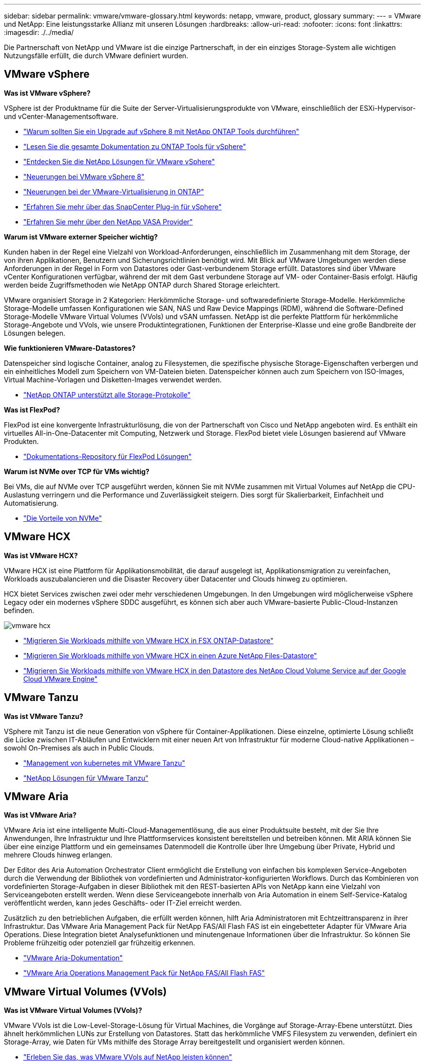 ---
sidebar: sidebar 
permalink: vmware/vmware-glossary.html 
keywords: netapp, vmware, product, glossary 
summary:  
---
= VMware und NetApp: Eine leistungsstarke Allianz mit unseren Lösungen
:hardbreaks:
:allow-uri-read: 
:nofooter: 
:icons: font
:linkattrs: 
:imagesdir: ./../media/


[role="lead"]
Die Partnerschaft von NetApp und VMware ist die einzige Partnerschaft, in der ein einziges Storage-System alle wichtigen Nutzungsfälle erfüllt, die durch VMware definiert wurden.



== VMware vSphere

*Was ist VMware vSphere?*

VSphere ist der Produktname für die Suite der Server-Virtualisierungsprodukte von VMware, einschließlich der ESXi-Hypervisor- und vCenter-Managementsoftware.

* link:https://community.netapp.com/t5/Tech-ONTAP-Blogs/What-s-new-with-ONTAP-tools-for-VMware-vSphere-9-12/ba-p/443759["Warum sollten Sie ein Upgrade auf vSphere 8 mit NetApp ONTAP Tools durchführen"]
* link:https://docs.netapp.com/us-en/ontap-tools-vmware-vsphere/index.html["Lesen Sie die gesamte Dokumentation zu ONTAP Tools für vSphere"]
* link:index.html["Entdecken Sie die NetApp Lösungen für VMware vSphere"]
* link:vmware-vsphere8-intro.html["Neuerungen bei VMware vSphere 8"]
* link:https://docs.netapp.com/us-en/ontap-whatsnew/ontap98fo_vmware_virtualization.html["Neuerungen bei der VMware-Virtualisierung in ONTAP"]
* link:https://docs.netapp.com/us-en/sc-plugin-vmware-vsphere/["Erfahren Sie mehr über das SnapCenter Plug-in für vSphere"]
* link:https://docs.netapp.com/us-en/vsc-vasa-provider-sra-97/deploy/concept-virtual-storage-console-overview.html#vasa-provider["Erfahren Sie mehr über den NetApp VASA Provider"]


*Warum ist VMware externer Speicher wichtig?*

Kunden haben in der Regel eine Vielzahl von Workload-Anforderungen, einschließlich im Zusammenhang mit dem Storage, der von ihren Applikationen, Benutzern und Sicherungsrichtlinien benötigt wird. Mit Blick auf VMware Umgebungen werden diese Anforderungen in der Regel in Form von Datastores oder Gast-verbundenem Storage erfüllt. Datastores sind über VMware vCenter Konfigurationen verfügbar, während der mit dem Gast verbundene Storage auf VM- oder Container-Basis erfolgt. Häufig werden beide Zugriffsmethoden wie NetApp ONTAP durch Shared Storage erleichtert.

VMware organisiert Storage in 2 Kategorien: Herkömmliche Storage- und softwaredefinierte Storage-Modelle. Herkömmliche Storage-Modelle umfassen Konfigurationen wie SAN, NAS und Raw Device Mappings (RDM), während die Software-Defined Storage-Modelle VMware Virtual Volumes (VVols) und vSAN umfassen. NetApp ist die perfekte Plattform für herkömmliche Storage-Angebote und VVols, wie unsere Produktintegrationen, Funktionen der Enterprise-Klasse und eine große Bandbreite der Lösungen belegen.

*Wie funktionieren VMware-Datastores?*

Datenspeicher sind logische Container, analog zu Filesystemen, die spezifische physische Storage-Eigenschaften verbergen und ein einheitliches Modell zum Speichern von VM-Dateien bieten. Datenspeicher können auch zum Speichern von ISO-Images, Virtual Machine-Vorlagen und Disketten-Images verwendet werden.

* link:https://docs.netapp/com/us-en/vontap-apps-dbs/vmware/vmware-vsphere-overview.html["NetApp ONTAP unterstützt alle Storage-Protokolle"]


*Was ist FlexPod?*

FlexPod ist eine konvergente Infrastrukturlösung, die von der Partnerschaft von Cisco und NetApp angeboten wird.  Es enthält ein virtuelles All-in-One-Datacenter mit Computing, Netzwerk und Storage.  FlexPod bietet viele Lösungen basierend auf VMware Produkten.

* link:https://docs.netapp.com/us-en/flexpod/["Dokumentations-Repository für FlexPod Lösungen"]


*Warum ist NVMe over TCP für VMs wichtig?*

Bei VMs, die auf NVMe over TCP ausgeführt werden, können Sie mit NVMe zusammen mit Virtual Volumes auf NetApp die CPU-Auslastung verringern und die Performance und Zuverlässigkeit steigern. Dies sorgt für Skalierbarkeit, Einfachheit und Automatisierung.

* link:https://www.netapp.com/data-storage/nvme/what-is-nvme/?internal_promo=comp_pure_ww_ontap_awareness-coas_blog["Die Vorteile von NVMe"]




== VMware HCX[[hcx]]

*Was ist VMware HCX?*

VMware HCX ist eine Plattform für Applikationsmobilität, die darauf ausgelegt ist, Applikationsmigration zu vereinfachen, Workloads auszubalancieren und die Disaster Recovery über Datacenter und Clouds hinweg zu optimieren.

HCX bietet Services zwischen zwei oder mehr verschiedenen Umgebungen. In den Umgebungen wird möglicherweise vSphere Legacy oder ein modernes vSphere SDDC ausgeführt, es können sich aber auch VMware-basierte Public-Cloud-Instanzen befinden.

image::vmware-hcx.png[vmware hcx]

* link:../ehc/aws-migrate-vmware-hcx.html["Migrieren Sie Workloads mithilfe von VMware HCX in FSX ONTAP-Datastore"]
* link:../ehc/azure-migrate-vmware-hcx.html["Migrieren Sie Workloads mithilfe von VMware HCX in einen Azure NetApp Files-Datastore"]
* link:../ehc/gcp-migrate-vmware-hcx.html["Migrieren Sie Workloads mithilfe von VMware HCX in den Datastore des NetApp Cloud Volume Service auf der Google Cloud VMware Engine"]




== VMware Tanzu[[tanzu]]

*Was ist VMware Tanzu?*

VSphere mit Tanzu ist die neue Generation von vSphere für Container-Applikationen. Diese einzelne, optimierte Lösung schließt die Lücke zwischen IT-Abläufen und Entwicklern mit einer neuen Art von Infrastruktur für moderne Cloud-native Applikationen – sowohl On-Premises als auch in Public Clouds.

* link:https://www.netapp.com/hybrid-cloud/vmware/what-is-vmware-tanzu/["Management von kubernetes mit VMware Tanzu"]
* link:../containers/vtwn_solution_overview.html["NetApp Lösungen für VMware Tanzu"]




== VMware Aria[[ARIA]]

*Was ist VMware Aria?*

VMware Aria ist eine intelligente Multi-Cloud-Managementlösung, die aus einer Produktsuite besteht, mit der Sie Ihre Anwendungen, Ihre Infrastruktur und Ihre Plattformservices konsistent bereitstellen und betreiben können. Mit ARIA können Sie über eine einzige Plattform und ein gemeinsames Datenmodell die Kontrolle über Ihre Umgebung über Private, Hybrid und mehrere Clouds hinweg erlangen.

Der Editor des Aria Automation Orchestrator Client ermöglicht die Erstellung von einfachen bis komplexen Service-Angeboten durch die Verwendung der Bibliothek von vordefinierten und Administrator-konfigurierten Workflows. Durch das Kombinieren von vordefinierten Storage-Aufgaben in dieser Bibliothek mit den REST-basierten APIs von NetApp kann eine Vielzahl von Serviceangeboten erstellt werden. Wenn diese Serviceangebote innerhalb von Aria Automation in einem Self-Service-Katalog veröffentlicht werden, kann jedes Geschäfts- oder IT-Ziel erreicht werden.

Zusätzlich zu den betrieblichen Aufgaben, die erfüllt werden können, hilft Aria Administratoren mit Echtzeittransparenz in ihrer Infrastruktur. Das VMware Aria Management Pack für NetApp FAS/All Flash FAS ist ein eingebetteter Adapter für VMware Aria Operations. Diese Integration bietet Analysefunktionen und minutengenaue Informationen über die Infrastruktur. So können Sie Probleme frühzeitig oder potenziell gar frühzeitig erkennen.

* link:https://www.vmware.com/products/aria.html["VMware Aria-Dokumentation"]
* link:https://docs.vmware.com/en/VMware-Aria-Operations-for-Integrations/4.2/Management-Pack-for-NetApp-FAS-AFF/GUID-9B9C2353-3975-403A-8803-EBF6CDB62D2C.html["VMware Aria Operations Management Pack für NetApp FAS/All Flash FAS"]




== VMware Virtual Volumes (VVols)

*Was ist VMware Virtual Volumes (VVols)?*

VMware VVols ist die Low-Level-Storage-Lösung für Virtual Machines, die Vorgänge auf Storage-Array-Ebene unterstützt. Dies ähnelt herkömmlichen LUNs zur Erstellung von Datastores. Statt das herkömmliche VMFS Filesystem zu verwenden, definiert ein Storage-Array, wie Daten für VMs mithilfe des Storage Array bereitgestellt und organisiert werden können.

* link:https://www.netapp.tv/details/29476["Erleben Sie das, was VMware VVols auf NetApp leisten können"]
* link:https://docs.netapp/com/us-en/ontap-apps-dbs/vmware/vmware-vvols-overview.html["Technische Dokumentation für VVols"]




== VMware Cloud Foundation (VCF)

*Was ist VMware Cloud Foundation?*

VMware Cloud Foundation (VCF) ist eine Hybrid-Cloud-Plattform für herkömmliche Enterprise-Applikationen und moderne Applikationen. Er basiert auf dem softwaredefinierten Stack von VMware für Computing-, Storage-, Netzwerk-, Container- und Cloud-Management Ressourcen innerhalb des VCF werden durch die Erstellung von Domains zur Verfügung gestellt. Domänen gruppieren Computing-, Netzwerk- und Storage-Ressourcen gemäß Best Practices in einer logischen Einheit. Es gibt 2 Domänen-Typen: Die anfängliche Management-Domäne und die Workload-Domänen der virtuellen Infrastruktur.

Nach der Erstellung der ersten Management-Domäne werden nachfolgende Workload-Domänen nach Bedarf zur Erfüllung der Geschäftsanforderungen implementiert. Workload-Domänen werden Performance und Kapazität mit Haupt- oder zusätzlichem Storage zugewiesen. VCF bietet durch die Bereitstellung dieser applikationsfähigen Workload-Domänen eine vereinfachte und standardisierte Erfahrung für heterogene Umgebungen.

* link:https://docs.netapp.com/us-en/ontap-tools-vmware-vsphere/deploy/vmware_cloud_foundation_mode_deployment.html["Erfahren Sie, wie die NetApp Infrastruktur mit VCF funktioniert"]
* link:https://www.vmware.com/products/cloud-foundation.html["VMware VCF Produktseite"]
* link:https://www.cisco.com/c/en/us/td/docs/unified_computing/ucs/UCS_CVDs/flexpod_vcf_design.html["FlexPod as a Workload Domain for VMware Cloud Foundation – Designleitfaden"]




== VMware Site Recovery Manager (SRM)

*Was ist VMware Site Recovery Manager?*

Site Recovery Manager (SRM) ist eine branchenführende Disaster Recovery (DR)-Managementlösung, mit der Ausfallzeiten bei Ausfällen minimiert werden. Sie bietet richtlinienbasiertes Management, automatisierte Orchestrierung und unterbrechungsfreie Tests zentralisierter zentraler Recovery-Pläne.

* link:https://docs.netapp.com/us-en/ntap-apps-dbs/vmware/vmware-srm-overview.html["VMware Site Recovery Manager mit NetApp ONTAP 9"]




== VMware Cloud-Services

*Was ist eine Hybrid-Multi-Cloud mit VMware und NetApp?*

Kein anderer Infrastruktur-Provider kann VMware-Workloads On-Premises, in der Cloud oder in einer beliebigen Cloud unterstützen.  NetApp ist der erste Infrastrukturanbieter, der VMware in der Cloud auf AWS, Microsoft Azure und Google Cloud unterstützt.

Jeder der großen Public-Cloud-Provider bietet Virtualisierungs-Services, mit denen Applikationen und Workloads ohne Voraumbetrieb ausgeführt werden können.

NetApp bietet ein umfangreiches Paket an Lösungen für diese Cloud-Virtualisierungsumgebungen.

* link:../ehc/index.html["NetApp Lösungen für virtualisierte Umgebungen in der Cloud"]
* link:../ehc/index.html["NetApp Lösungen für AWS VMware Cloud (VMC)"]
* link:../ehc/index.html["NetApp Lösungen für Azure VMware (AVS)"]
* link:../ehc/index.html["NetApp Lösungen für die Google Cloud VMware Engine (GCVE)"]


